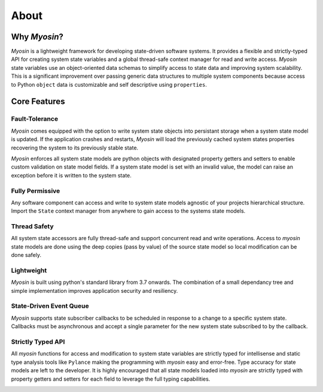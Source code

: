 =====
About
=====

Why *Myosin*?
-------------

*Myosin* is a lightweight framework for developing state-driven software systems. It provides a flexible and strictly-typed API for creating system state variables and a global thread-safe context manager for read and write access. *Myosin* state variables use an object-oriented data schemas to simplify access to state data and improving system scalability. This is a significant improvement over passing generic data structures to multiple system components because access to Python ``object`` data is customizable and self descriptive using ``properties``.

Core Features
-------------

Fault-Tolerance
~~~~~~~~~~~~~~~
*Myosin* comes equipped with the option to write system state objects into persistant storage when a system state model is updated. If the application crashes and restarts, *Myosin* will load the previously cached system states properties recovering the system to its previously stable state.

*Myosin* enforces all system state models are python objects with designated property getters and setters to enable custom validation on state model fields. If a system state model is set with an invalid value, the model can raise an exception before it is written to the system state.

Fully Permissive
~~~~~~~~~~~~~~~~
Any software component can access and write to system state models agnostic of your projects hierarchical structure. Import the ``State`` context manager from anywhere to gain access to the systems state models.

Thread Safety
~~~~~~~~~~~~~
All system state accessors are fully thread-safe and support concurrent read and write operations. Access to *myosin* state models are done using the deep copies (pass by value) of the source state model so local modification can be done safely.

Lightweight
~~~~~~~~~~~
*Myosin* is built using python's standard library from 3.7 onwards. The combination of a small dependancy tree and simple implementation improves application security and resiliency.

State-Driven Event Queue
~~~~~~~~~~~~~~~~~~~~~~~~
*Myosin* supports state subscriber callbacks to be scheduled in response to a change to a specific system state. Callbacks must be asynchronous and accept a single parameter for the new system state subscribed to by the callback.

Strictly Typed API
~~~~~~~~~~~~~~~~~~
All *myosin* functions for access and modification to system state variables are strictly typed for intellisense and static type analysis tools like ``Pylance`` making the programming with *myosin* easy and error-free. Type accuracy for state models are left to the developer. It is highly encouraged that all state models loaded into *myosin* are strictly typed with property getters and setters for each field to leverage the full typing capabilities.

.. image:: ../_static/typing.gif
    :align: center


